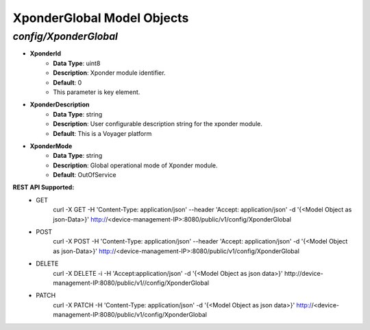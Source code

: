 XponderGlobal Model Objects
============================================

*config/XponderGlobal*
------------------------------------

- **XponderId**
	- **Data Type**: uint8
	- **Description**: Xponder module identifier.
	- **Default**: 0
	- This parameter is key element.
- **XponderDescription**
	- **Data Type**: string
	- **Description**: User configurable description string for the xponder module.
	- **Default**: This is a Voyager platform
- **XponderMode**
	- **Data Type**: string
	- **Description**: Global operational mode of Xponder module.
	- **Default**: OutOfService


**REST API Supported:**
	- GET
		 curl -X GET -H 'Content-Type: application/json' --header 'Accept: application/json' -d '{<Model Object as json-Data>}' http://<device-management-IP>:8080/public/v1/config/XponderGlobal
	- POST
		 curl -X POST -H 'Content-Type: application/json' --header 'Accept: application/json' -d '{<Model Object as json-Data>}' http://<device-management-IP>:8080/public/v1/config/XponderGlobal
	- DELETE
		 curl -X DELETE -i -H 'Accept:application/json' -d '{<Model Object as json data>}' http://device-management-IP:8080/public/v1//config/XponderGlobal
	- PATCH
		 curl -X PATCH -H 'Content-Type: application/json' -d '{<Model Object as json data>}'  http://<device-management-IP:8080/public/v1/config/XponderGlobal


